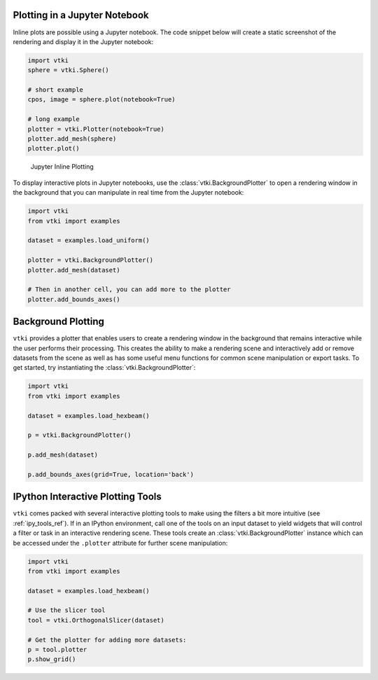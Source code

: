 Plotting in a Jupyter Notebook
------------------------------

Inline plots are possible using a Jupyter notebook.  The code snippet below
will create a static screenshot of the rendering and display it in the Jupyter
notebook:


.. code:: python

    import vtki
    sphere = vtki.Sphere()

    # short example
    cpos, image = sphere.plot(notebook=True)

    # long example
    plotter = vtki.Plotter(notebook=True)
    plotter.add_mesh(sphere)
    plotter.plot()


.. figure:: ../../../images/user-generated/notebook_sphere.png
    :width: 600pt

    Jupyter Inline Plotting

To display interactive plots in Jupyter notebooks, use the
:class:`vtki.BackgroundPlotter` to open a rendering window in the background
that you can manipulate in real time from the Jupyter notebook:

.. code-block:: python

    import vtki
    from vtki import examples

    dataset = examples.load_uniform()

    plotter = vtki.BackgroundPlotter()
    plotter.add_mesh(dataset)

    # Then in another cell, you can add more to the plotter
    plotter.add_bounds_axes()


Background Plotting
-------------------

``vtki`` provides a plotter that enables users to create a rendering window in
the background that remains interactive while the user performs their
processing. This creates the ability to make a rendering scene and interactively
add or remove datasets from the scene as well as has some useful menu functions
for common scene manipulation or export tasks. To get started, try instantiating
the :class:`vtki.BackgroundPlotter`:

.. code:: python

    import vtki
    from vtki import examples

    dataset = examples.load_hexbeam()

    p = vtki.BackgroundPlotter()

    p.add_mesh(dataset)

    p.add_bounds_axes(grid=True, location='back')


IPython Interactive Plotting Tools
----------------------------------

``vtki`` comes packed with several interactive plotting tools to make using the
filters a bit more intuitive (see :ref:`ipy_tools_ref`).
If in an IPython environment, call one of the tools on an input dataset to yield
widgets that will control a filter or task in an interactive rendering scene.
These tools create an :class:`vtki.BackgroundPlotter` instance which can be
accessed under the ``.plotter`` attribute for further scene manipulation:

.. code:: python

   import vtki
   from vtki import examples

   dataset = examples.load_hexbeam()

   # Use the slicer tool
   tool = vtki.OrthogonalSlicer(dataset)

   # Get the plotter for adding more datasets:
   p = tool.plotter
   p.show_grid()


.. figure:: ../../../images/gifs/slicer-tool.gif
  :width: 500pt
